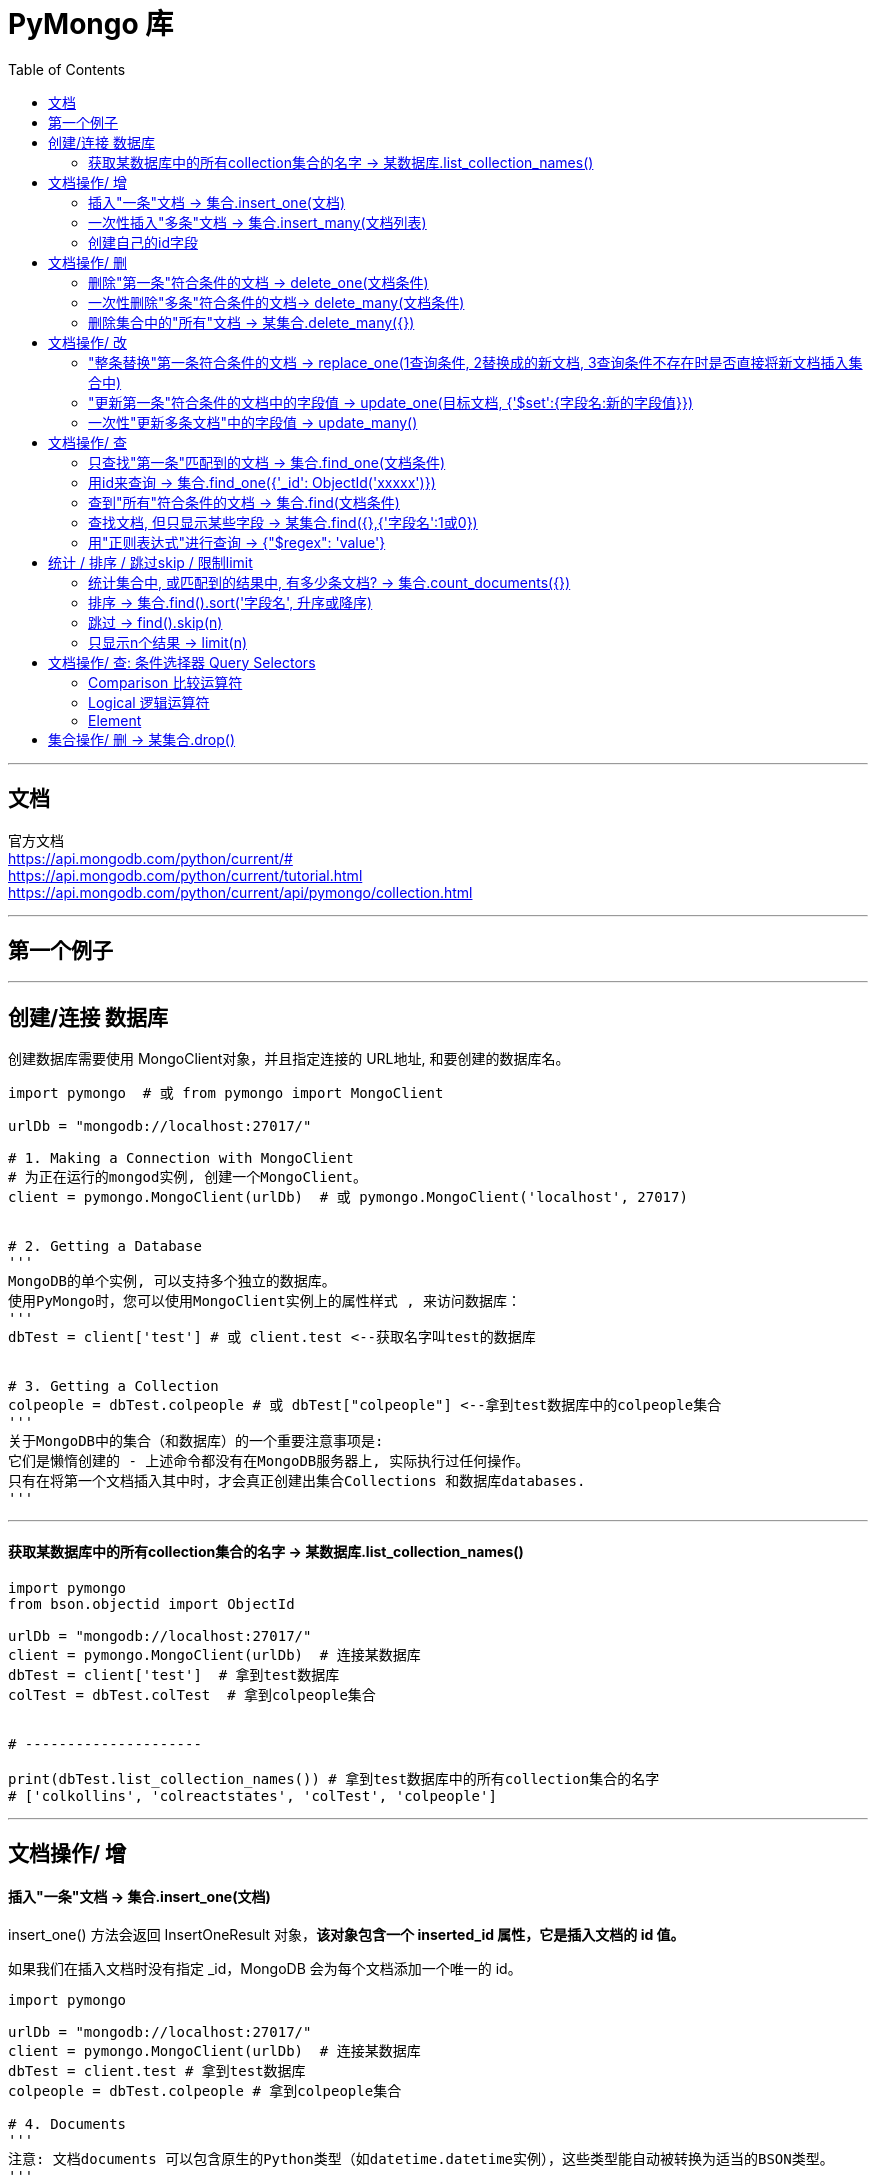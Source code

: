 
= PyMongo 库
:toc:

---

== 文档

官方文档 +
https://api.mongodb.com/python/current/# +
https://api.mongodb.com/python/current/tutorial.html +
https://api.mongodb.com/python/current/api/pymongo/collection.html

---

== 第一个例子



---


== 创建/连接 数据库

创建数据库需要使用 MongoClient对象，并且指定连接的 URL地址, 和要创建的数据库名。

[source, python]
....
import pymongo  # 或 from pymongo import MongoClient

urlDb = "mongodb://localhost:27017/"

# 1. Making a Connection with MongoClient
# 为正在运行的mongod实例, 创建一个MongoClient。
client = pymongo.MongoClient(urlDb)  # 或 pymongo.MongoClient('localhost', 27017)


# 2. Getting a Database
'''
MongoDB的单个实例, 可以支持多个独立的数据库。
使用PyMongo时，您可以使用MongoClient实例上的属性样式 , 来访问数据库：
'''
dbTest = client['test'] # 或 client.test <--获取名字叫test的数据库


# 3. Getting a Collection
colpeople = dbTest.colpeople # 或 dbTest["colpeople"] <--拿到test数据库中的colpeople集合
'''
关于MongoDB中的集合（和数据库）的一个重要注意事项是:
它们是懒惰创建的 - 上述命令都没有在MongoDB服务器上, 实际执行过任何操作。
只有在将第一个文档插入其中时，才会真正创建出集合Collections 和数据库databases.
'''
....

---

==== 获取某数据库中的所有collection集合的名字 -> 某数据库.list_collection_names()

[source, python]
....
import pymongo
from bson.objectid import ObjectId

urlDb = "mongodb://localhost:27017/"
client = pymongo.MongoClient(urlDb)  # 连接某数据库
dbTest = client['test']  # 拿到test数据库
colTest = dbTest.colTest  # 拿到colpeople集合


# ---------------------

print(dbTest.list_collection_names()) # 拿到test数据库中的所有collection集合的名字
# ['colkollins', 'colreactstates', 'colTest', 'colpeople']
....



---

== 文档操作/ 增

==== 插入"一条"文档 -> 集合.insert_one(文档)

insert_one() 方法会返回 InsertOneResult 对象，**该对象包含一个 inserted_id 属性，它是插入文档的 id 值。**

如果我们在插入文档时没有指定 _id，MongoDB 会为每个文档添加一个唯一的 id。



[source, python]
....
import pymongo

urlDb = "mongodb://localhost:27017/"
client = pymongo.MongoClient(urlDb)  # 连接某数据库
dbTest = client.test # 拿到test数据库
colpeople = dbTest.colpeople # 拿到colpeople集合

# 4. Documents
'''
注意: 文档documents 可以包含原生的Python类型（如datetime.datetime实例），这些类型能自动被转换为适当的BSON类型。
'''

# 4.1 插入一条文档 Inserting a Document
'''
要将文档插入集合，我们可以使用insert_one（）方法.
插入文档时，如果文档尚未包含“_id”键，则会自动添加“_id”。“_id”的值在整个集合中必须是唯一的。
'''
ins_InsertOneResult = colpeople.insert_one({'name':'zzr','age':19}) # insert_one() returns an instance of InsertOneResult.
print(ins_InsertOneResult) # <pymongo.results.InsertOneResult object at 0x000002EE05F3B2C8>

# 查看已插入的文档的id, 用inserted_id属性.
print(ins_InsertOneResult.inserted_id) # 5d479c44928cc4e4dd28488a
....

---

==== 一次性插入"多条"文档 -> 集合.insert_many(文档列表)

insert_many() 方法返回 InsertManyResult 对象，该对象包含 inserted_ids 属性(注意末尾有s)，该属性保存着所有插入文档的 id 值。


[source, python]
....
import pymongo
from bson.objectid import ObjectId

urlDb = "mongodb://localhost:27017/"
client = pymongo.MongoClient(urlDb)  # 连接某数据库
dbTest = client['test']  # 拿到test数据库
colpeople = dbTest.colpeople  # 拿到colpeople集合

# ---------------------

# 一次性插入多条文档, 把它们放入列表中即可.
listP = [
    {'name': 'wyy', 'age': 26},
    {'name': 'mwq', 'age': 14}
]

res = colpeople.insert_many(listP)
# <--insert_many()方法返回的类型是InsertManyResult，调用inserted_ids属性可以获取插入数据的_id列表

print(res.inserted_ids)  # [ObjectId('5d47b01cb7a3fba921edf0ec'), ObjectId('5d47b01cb7a3fba921edf0ed')]
....

---

==== 创建自己的id字段

mongoDb会对每条新增的文档, 都自动添加一个 _id 字段. 但这个 _id字段无法让我们获得这样一种能力: 即 防止同一个文档被重复添加进collection集合中. 为了实现这个目的, 我们必须创建一个自己的id字段.

[source, python]
....
def findAllDoc():
    for doc in colTest.find():
        print(doc)

# 插入一条文档, _id 的值由你自定义
colTest.insert_one({"_id":'A001', 'name':'ypp'})

findAllDoc()
'''
{'_id': ObjectId('5d47e1c9b77015cf64c49790'), 'name': 'mwq', 'age': 56}
{'_id': 'A001', 'name': 'ypp'} <-- 你自定义的id
'''
....

如果你再插入同一id值的新文档, 就会报错: pymongo.errors.DuplicateKeyError: E11000 duplicate key error collection: test.colTest index: _id_ dup key: { : "A001" }




---

== 文档操作/ 删

==== 删除"第一条"符合条件的文档 -> delete_one(文档条件)

[source, python]
....
colTest.delete_one({'sex': 'female'})
# 删除第一条含有sex='female'字段的文档
....

---

==== 一次性删除"多条"符合条件的文档-> delete_many(文档条件)

[source, python]
....
colTest.delete_many({'name': '黄蓉'})
# 删除所有含有name='黄蓉'的文档
....

---

==== 删除集合中的"所有"文档 -> 某集合.delete_many({})

delete_many() 方法如果传入的是一个空的查询对象，则会删除集合中的所有文档.

---

== 文档操作/ 改

==== "整条替换"第一条符合条件的文档 -> replace_one(1查询条件, 2替换成的新文档, 3查询条件不存在时是否直接将新文档插入集合中)

[source, python]
....
def findAll():
    resCursor = colTest.find({})
    for doc in resCursor:
        print(doc)


# 找到第一条含有name字段是'zzr'的文档, 并将整个文档换成{'sex':'female'}, 即, 原先的name和age字段都删了.
colTest.replace_one({'name':'zzr'},{'sex':'female'})

findAll()
'''
{'_id': ObjectId('5d47e1c9b77015cf64c4978e'), 'sex': 'female'}
等等
'''
....

replace_one()方法, 有一个可选的关键字参数 upsert, 可以用来设置: **如果没在集合中找到匹配条件的文档的话, 是否直接将新文档插入到集合中.**


|===
|upsert(可选)参数的值  | 说明


|False
|默认值

|True
|perform an insert if no documents match the filter.

|===

[source, python]
....
colTest.replace_one({'name':'xxx'},{'sex':'male'},upsert=True)
....

上例, 找到第一条含有name字段是'zzr'的文档, 并整个文档换成{'sex':'female'}; 如果没有找到符合条件的文档, 就将 {'sex':'female'} 当做新的文档插入到集合中.


---

==== "更新第一条"符合条件的文档中的字段值 -> update_one(目标文档, {'$set':{字段名:新的字段值}})

下例, 将第一条name='wyy'的文档, 把name字段的值更改为'ypp', 并增加一个'charm'字段. 老的age字段保持不动.
[source, python]
....
colTest.update_one({'name':'wyy'},{'$set':{'name':'ypp', 'charm':88}})

'''
{'_id': ObjectId('5d47e1c9b77015cf64c4978f'), 'name': 'ypp', 'age': 32, 'charm': 88}
等等
'''
....

它也有一个upsert可选参数:
upsert (optional): If True, perform an insert if no documents match the filter.

---

==== 一次性"更新多条文档"中的字段值 -> update_many()

update_one() 方法只能修匹配到的第一条记录，如果要修改所有匹配到的记录，可以使用 update_many()。


下例, 将所有name='ypp'的文档, 更新成 name='黄蓉', 并添加一个husband字段, 老的age字段不动.

[source, python]
....
colTest.update_many({'name': 'ypp'}, {'$set': {'name': '黄蓉', 'husbund': '郭靖'}})

'''
{'_id': ObjectId('5d47e8f5ff47fbfb5ada5d1e'), 'name': '黄蓉', 'charm': 88, 'husbund': '郭靖'}
等等
'''
....

同样有 upsert 可选参数.

---


== 文档操作/ 查


==== 只查找"第一条"匹配到的文档 -> 集合.find_one(文档条件)

[source, python]
....
#  只查找"第一条"匹配到的文档 Getting a Single Document With find_one()
print(colpeople.find_one()) # 这里由于没有输入查询条件, 就会查找到所有文档中的第一条. 在JavaScript中是object类型, 在python中就是dict字典类型.
# {'_id': ObjectId('5d1c29f878c5603368a58796'), 'isFemale': False, 'name': 'Max Terry', 'age': 37, 'charm': 59, '__v': 0}

# 用查询条件, 来查找文档
res = colpeople.find_one({'name':'zzr'}) # 搜索name字段是'zzr'的文档
print(res) # {'_id': ObjectId('5d479c1378084c46eee1ff14'), 'name': 'zzr', 'age': 19}
....

---

==== 用id来查询 -> 集合.find_one({'_id': ObjectId('xxxxx')})

想要根据文档中的ObjectId来进行查询，就必须要使用bson库里面的ObjectId。

[source, python]
....
import pymongo
from  bson.objectid import ObjectId # 要想用id来查询文档, 必须导入此模块!!

urlDb = "mongodb://localhost:27017/"
client = pymongo.MongoClient(urlDb)  # 连接某数据库
dbTest = client['test'] # 拿到test数据库
colpeople = dbTest.colpeople # 拿到colpeople集合

# Querying By ObjectId
res = colpeople.find_one({'_id': ObjectId('5d479c1378084c46eee1ff14')})

print(type(res)) # <class 'dict'>
print(res) # {'_id': ObjectId('5d479c1378084c46eee1ff14'), 'name': 'zzr', 'age': 19}
....

---

==== 查到"所有"符合条件的文档 -> 集合.find(文档条件)

[source, python]
....
import pymongo
from bson.objectid import ObjectId

urlDb = "mongodb://localhost:27017/"
client = pymongo.MongoClient(urlDb)  # 连接某数据库
dbTest = client['test']  # 拿到test数据库
colpeople = dbTest.colpeople  # 拿到colpeople集合

# ---------------------

# 查找年龄在16-29岁之间的所有人(文档)
resCursor = colpeople.find({'$and': [{'age': {'$gte': 16}},{'age': {'$lte': 29}}]})
'''
find()返回多个结果。
它的返回结果是Cursor类型，相当于一个生成器，
我们需要遍历它, 才能拿到所有的结果，每一个结果都是字典类型。
'''
print(resCursor) # 它的返回结果是Cursor类型，相当于一个生成器，我们需要遍历取到所有的结果，每一个结果都是字典类型。

for doc in resCursor:
    print(doc)


# 统计年龄在16-29岁之间的共有多少人(文档)
count_resDoc = colpeople.count_documents({'$and': [{'age': {'$gte': 16}},{'age': {'$lte': 29}}]})
print(count_resDoc) # 33
....

关于 与或非 等逻辑查询的所有操作, 见 +
https://docs.mongodb.com/manual/reference/operator/query/

---

==== 查找文档, 但只显示某些字段 -> 某集合.find({},{'字段名':1或0})

find()方法的第二个参数, 可以用来设置你只想显示哪些字段?

对于你想显示的字段, 设置值为 1. +
注意: 除了_id外, 你不能在一个对象中, 同时指定 0 和 1. 如果你设置了一个字段为 0，则其他字段都会默认为 1. 反之亦然。

[source, python]
....
# 只查找10条文档, 并且不显示id字段, 只显示name和charm字段
resCursor = colpeople\
    .find({},{'_id':0, 'name':1, 'charm':1})\
    .limit(10)

for doc in resCursor:
    print(doc)
....

---

==== 用"正则表达式"进行查询 -> {"$regex": 'value'}

[source, python]
....
# 只查找 name 字段中首字母为 "R" 的文档, 并且只显示name字段.
resCursor = colpeople\
    .find({'name':{'$regex':'^S'}},{'name':1})
....



---

== 统计 / 排序 / 跳过skip / 限制limit


==== 统计集合中, 或匹配到的结果中, 有多少条文档? -> 集合.count_documents({})

[source, python]
....
print(colpeople.count_documents({})) # 120 <--colpeople集合中共有120条文档
....


---

==== 排序 -> 集合.find().sort('字段名', 升序或降序)

对查询的结果, 按某字段的值进行"排序". +
sort() 方法第一个参数为要排序的字段，**第二个字段指定排序规则，1 为升序，-1 为降序，默认为升序。**


[source, python]
....
# 1.查找全部文档, 2.只显示name和charm字段, 3. 按charm字段值,从小到大排序(升序)
resCursor = colpeople\
    .find({},{'_id':0,'name':1,'charm':1})\
    .sort('charm',1)


for doc in resCursor:
    print(doc)

'''
{'name': 'Hattie Richards', 'charm': 24}
{'name': 'Melvin Nichols', 'charm': 25}
{'name': 'Floyd Santiago', 'charm': 25}
{'name': 'Myrtie Chapman', 'charm': 27}
{'name': 'Lydia Oliver', 'charm': 27}
{'name': 'Jared Schmidt', 'charm': 28}
{'name': 'Matilda Weaver', 'charm': 29}
{'name': 'Virgie Porter', 'charm': 30}
'''
....

又如:

[source, python]
....
# 找到年龄在16-29岁之间所有人, 并按name名字进行排序
resDoc = colpeople\
    .find({'$and': [{'age': {'$gte': 16}},{'age': {'$lte': 29}}]})\
    .sort('name')

for doc in resDoc:
    print(doc)
....


调用 pymongo.ASCENDING() (递增) 和pymongo.DESCENDING() (递降的) 来指定是按升/降序进行排序.

[source, python]
....
'''
查找全部,但只显示"name"和"age"这两个字段的值(0为隐藏, 1为显示),
再按age的值的升序排列
'''
res = colpeople \
    .find({}, {'name': 1, 'age': 1}) \
    .sort('age', pymongo.ASCENDING)

for doc in res:
    print(doc)
    print(doc['age']) # 各个字段,其实都只是文档的属性而已, 可以像dict一样, 以键取值
....

---

==== 跳过 -> find().skip(n)

注意，在数据库数量非常庞大的时候，如千万、亿级别，最好不要使用大的偏移量来查询数据，很可能会导致内存溢出. 可以使用类似find({'_id': {'$gt': ObjectId('593278c815c2602678bb2b8d')}}) 这样的方法来查询，记录好上次查询的_id。

[source, python]
....
res = colpeople \
    .find({}, {'name': 1, 'age': 1}) \
    .sort('age', pymongo.ASCENDING) \
    .skip(3) # 跳过前3个文档

for doc in res:
    print(doc)
....

---

==== 只显示n个结果 -> limit(n)

用limit()方法指定要取的结果个数.

[source, python]
....
res = colpeople \
    .find({}, {'name': 1, 'age': 1}) \
    .sort('age', pymongo.ASCENDING) \
    .skip(3) \
    .limit(5) # 只取5个结果(文档)

for doc in res:
    print(doc)
....

---




== 文档操作/ 查: 条件选择器 Query Selectors

官方文档见: +
https://docs.mongodb.com/manual/reference/operator/query/

====  Comparison 比较运算符

|===
|符号 |释例

|$lt小于 +
(less than)
|{'age': {'$lt': 20}}

|$gt大于 +
(greater than)
|{'age': {'$gt': 20}}

|$lte小于等于 +
(less than or equal to)
|{'age': {'$lte': 20}}

|$gte大于等于 +
(greater than or equal to)
|{'age': {'$gte': 20}}

|$ne不等于 +
(not equal to)
|{'age': {'$ne': 20}}

|$in在范围内 +
(注意:不是值区间范围! 而是"或 or"的意思) +
Matches any of the values specified in an array.
|{'age': {'$in': [20, 23]}}

|$nin不在范围内 +
Matches none of the values specified in an array.
|{'age': {'$nin': [20, 23]}}

|===

注意 $or 和$in 的不同写法:
[source, python]
....
db.colP1.find({age:{$in:[26,56]}})
db.colP1.find({$or:[{age:26},{age:56}]})
....

---

==== Logical 逻辑运算符

|===
|Name |Description

|$and +
|Syntax: { '$and': [ { <expression1> }, { <expression2> } , ... , { <expressionN> } ] }

|$or
|{ '$or': [ { <expression1> }, { <expression2> }, ... , { <expressionN> } ] }

|$not
|{ field: { $not: { <operator-expression> } } }

|$nor
|{ $nor: [ { <expression1> }, { <expression2> }, ...  { <expressionN> } ] }

|===

与 $and:
[source, python]
....
import pymongo
from bson.objectid import ObjectId

urlDb = "mongodb://localhost:27017/"
client = pymongo.MongoClient(urlDb)  # 连接某数据库
dbTest = client['test']  # 拿到test数据库
colpeople = dbTest.colpeople  # 拿到colpeople集合

# ---------------------

# 1.查找age在[16-29岁]之间的全部文档, 2.只显示age和charm字段, 3. 按charm字段值,从大到小排序(降序)
resCursor = colpeople \
    .find({'$and':
               [{'age': {'$gte': 16}}, {'age': {'$lte': 29}}]
           },
          {'_id': 0, 'age': 1, 'charm': 1}) \
    .sort('charm', -1)


for doc in resCursor:
    print(doc)
'''
{'age': 20, 'charm': 100}
{'age': 25, 'charm': 98}
{'age': 25, 'charm': 94}
{'age': 21, 'charm': 88}
{'age': 25, 'charm': 87}
{'age': 25, 'charm': 78}
'''
....


或 $or
[source, python]
....
# 1.查找age<14 或 age>29之间的全部文档, 2.只显示age和charm字段, 3. 按charm字段值,从小到大排序(升序)
resCursor = colpeople \
    .find({'$or':
               [{'age': {'$lt': 16}}, {'age': {'$gt': 29}}]
           },
          {'_id': 0, 'age': 1, 'charm': 1}) \
    .sort('age', 1)


for doc in resCursor:
    print(doc)
'''
{'age': 14}
{'age': 31, 'charm': 97}
{'age': 31, 'charm': 37}
'''
....


非 $not
[source, python]
....
# 1.查找age不是>=29之间的全部文档, 2.只显示age和isFemale字段, 3. 按age字段值,从大到小排序(降序)
resCursor = colpeople \
    .find({'age':
               {'$not': {'$gte': 29}}
           },
          {'_id': 0, 'age': 1, 'isFemale': 1}) \
    .sort('age', -1)


for doc in resCursor:
    print(doc)
'''
{'isFemale': True, 'age': 26}
{'isFemale': False, 'age': 26}
{'isFemale': False, 'age': 25}
{'isFemale': True, 'age': 23}
'''
....



并非 $nor
[source, python]
....

....

---

==== Element

https://docs.mongodb.com/manual/reference/operator/query/


---

== 集合操作/ 删 -> 某集合.drop()

用 drop() 方法来删除一个集合。

